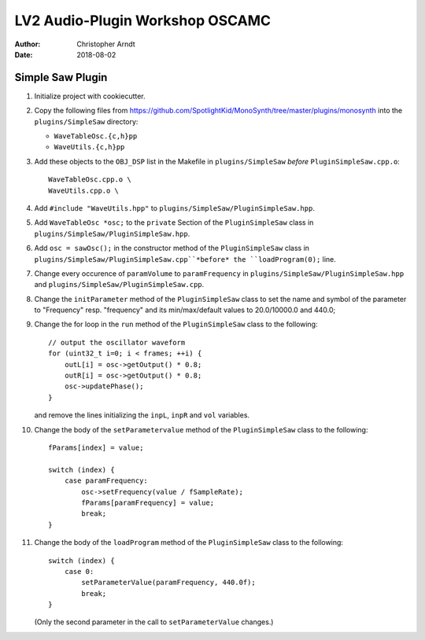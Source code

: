 LV2 Audio-Plugin Workshop OSCAMC
################################

:author: Christopher Arndt
:date: 2018-08-02


Simple Saw Plugin
-----------------

1. Initialize project with cookiecutter.

2. Copy the following files from
   https://github.com/SpotlightKid/MonoSynth/tree/master/plugins/monosynth into the
   ``plugins/SimpleSaw`` directory:

   * ``WaveTableOsc.{c,h}pp``
   * ``WaveUtils.{c,h}pp``

3. Add these objects to the ``OBJ_DSP`` list in the Makefile in ``plugins/SimpleSaw`` *before*
   ``PluginSimpleSaw.cpp.o``::

        WaveTableOsc.cpp.o \
        WaveUtils.cpp.o \

4. Add ``#include "WaveUtils.hpp"`` to ``plugins/SimpleSaw/PluginSimpleSaw.hpp``.

5. Add ``WaveTableOsc *osc;`` to the ``private`` Section of the ``PluginSimpleSaw`` class in
   ``plugins/SimpleSaw/PluginSimpleSaw.hpp``.

6. Add ``osc = sawOsc();`` in the constructor method of the ``PluginSimpleSaw`` class in
   ``plugins/SimpleSaw/PluginSimpleSaw.cpp``*before* the ``loadProgram(0);`` line.

7. Change every occurence of ``paramVolume`` to ``paramFrequency`` in
   ``plugins/SimpleSaw/PluginSimpleSaw.hpp`` and ``plugins/SimpleSaw/PluginSimpleSaw.cpp``.

8. Change the ``initParameter`` method of the ``PluginSimpleSaw`` class to set the name and symbol
   of the parameter to "Frequency" resp. "frequency" and its min/max/default values to 20.0/10000.0
   and 440.0;

9. Change the for loop in the ``run`` method of the ``PluginSimpleSaw`` class to the following::

        // output the oscillator waveform
        for (uint32_t i=0; i < frames; ++i) {
            outL[i] = osc->getOutput() * 0.8;
            outR[i] = osc->getOutput() * 0.8;
            osc->updatePhase();
        }

   and remove the lines initializing  the ``inpL``, ``inpR`` and ``vol`` variables.

10. Change the body of the ``setParametervalue`` method of the ``PluginSimpleSaw`` class to the
    following::

        fParams[index] = value;

        switch (index) {
            case paramFrequency:
                osc->setFrequency(value / fSampleRate);
                fParams[paramFrequency] = value;
                break;
        }

11. Change the body of the ``loadProgram`` method of the ``PluginSimpleSaw`` class to the
    following::

        switch (index) {
            case 0:
                setParameterValue(paramFrequency, 440.0f);
                break;
        }

    (Only the second parameter in the call to ``setParameterValue`` changes.)
